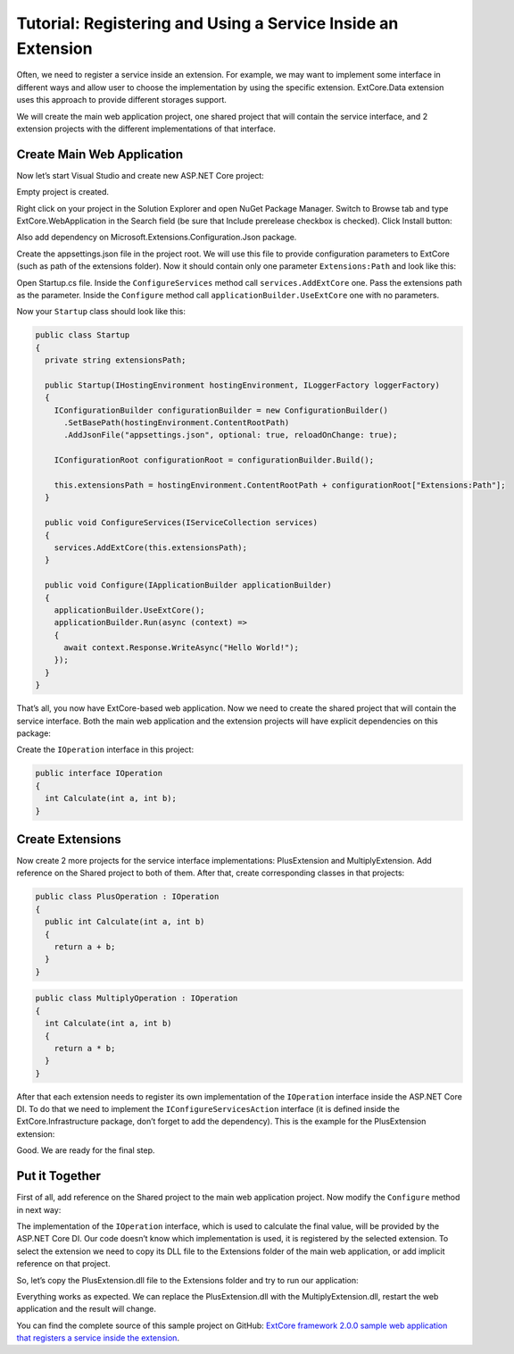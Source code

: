 ﻿Tutorial: Registering and Using a Service Inside an Extension
=============================================================

Often, we need to register a service inside an extension. For example, we may want to implement
some interface in different ways and allow user to choose the implementation by using the specific extension.
ExtCore.Data extension uses this approach to provide different storages support.

We will create the main web application project, one shared project that will contain the service interface,
and 2 extension projects with the different implementations of that interface.

Create Main Web Application
---------------------------

Now let’s start Visual Studio and create new ASP.NET Core project:

.. image:: /images/tutorial_service/1.png

.. image:: /images/tutorial_service/2.png

Empty project is created.

Right click on your project in the Solution Explorer and open NuGet Package Manager. Switch to Browse tab and type
ExtCore.WebApplication in the Search field (be sure that Include prerelease checkbox is checked).
Click Install button:

.. image:: /images/tutorial_service/3.png

Also add dependency on Microsoft.Extensions.Configuration.Json package.

Create the appsettings.json file in the project root. We will use this file to provide configuration
parameters to ExtCore (such as path of the extensions folder). Now it should contain only one
parameter ``Extensions:Path`` and look like this:

.. code-block:: js
    :emphasize-lines: 2,4

    {
      "Extensions": {
        // Please keep in mind that you have to change '\' to '/' on Linux-based systems
        "Path": "\\Extensions"
      }
    }

Open Startup.cs file. Inside the ``ConfigureServices`` method call ``services.AddExtCore`` one. Pass the extensions
path as the parameter. Inside the ``Configure`` method call ``applicationBuilder.UseExtCore`` one with no parameters.

Now your ``Startup`` class should look like this:

.. code-block:: c#

    public class Startup
    {
      private string extensionsPath;

      public Startup(IHostingEnvironment hostingEnvironment, ILoggerFactory loggerFactory)
      {
        IConfigurationBuilder configurationBuilder = new ConfigurationBuilder()
          .SetBasePath(hostingEnvironment.ContentRootPath)
          .AddJsonFile("appsettings.json", optional: true, reloadOnChange: true);

        IConfigurationRoot configurationRoot = configurationBuilder.Build();

        this.extensionsPath = hostingEnvironment.ContentRootPath + configurationRoot["Extensions:Path"];
      }

      public void ConfigureServices(IServiceCollection services)
      {
        services.AddExtCore(this.extensionsPath);
      }

      public void Configure(IApplicationBuilder applicationBuilder)
      {
        applicationBuilder.UseExtCore();
        applicationBuilder.Run(async (context) =>
        {
          await context.Response.WriteAsync("Hello World!");
        });
      }
    }

That’s all, you now have ExtCore-based web application. Now we need to create the shared project
that will contain the service interface. Both the main web application and the extension projects
will have explicit dependencies on this package:

.. image:: /images/tutorial_service/4.png

Create the ``IOperation`` interface in this project:

.. code-block:: c#

    public interface IOperation
    {
      int Calculate(int a, int b);
    }

Create Extensions
-----------------

Now create 2 more projects for the service interface implementations: PlusExtension and MultiplyExtension.
Add reference on the Shared project to both of them. After that, create corresponding classes in that projects:

.. code-block:: c#

    public class PlusOperation : IOperation
    {
      public int Calculate(int a, int b)
      {
        return a + b;
      }
    }

.. code-block:: c#

    public class MultiplyOperation : IOperation
    {
      int Calculate(int a, int b)
      {
        return a * b;
      }
    }

After that each extension needs to register its own implementation of the ``IOperation`` interface inside the
ASP.NET Core DI. To do that we need to implement the ``IConfigureServicesAction`` interface (it is defined inside the
ExtCore.Infrastructure package, don’t forget to add the dependency). This is the example for the PlusExtension extension:

.. code-block:: c#
    :emphasize-lines: 7

    public class AddOperationAction : IConfigureServicesAction
    {
      public int Priority => 1000;

      public void Execute(IServiceCollection services, IServiceProvider serviceProvider)
      {
        services.AddScoped(typeof(IOperation), typeof(PlusOperation));
      }
    }

Good. We are ready for the final step.

Put it Together
---------------

First of all, add reference on the Shared project to the main web application project.
Now modify the ``Configure`` method in next way:

.. code-block:: c#
    :emphasize-lines: 6

    public void Configure(IApplicationBuilder applicationBuilder, IOperation operation)
    {
      applicationBuilder.UseExtCore();
      applicationBuilder.Run(async (context) =>
        {

          await context.Response.WriteAsync(operation.Calculate(5, 10).ToString());
        }
      );
    }

The implementation of the ``IOperation`` interface, which is used to calculate the final value, will be provided
by the ASP.NET Core DI. Our code doesn’t know which implementation is used, it is registered by the selected extension.
To select the extension we need to copy its DLL file to the Extensions folder of the main web application,
or add implicit reference on that project.

So, let’s copy the PlusExtension.dll file to the Extensions folder and try to run our application:

.. image:: /images/tutorial_service/5.png

Everything works as expected. We can replace the PlusExtension.dll with the MultiplyExtension.dll, restart the
web application and the result will change.

You can find the complete source of this sample project on GitHub: 
`ExtCore framework 2.0.0 sample web application that registers a service inside the extension <https://github.com/ExtCore/ExtCore-Sample-Service>`_.